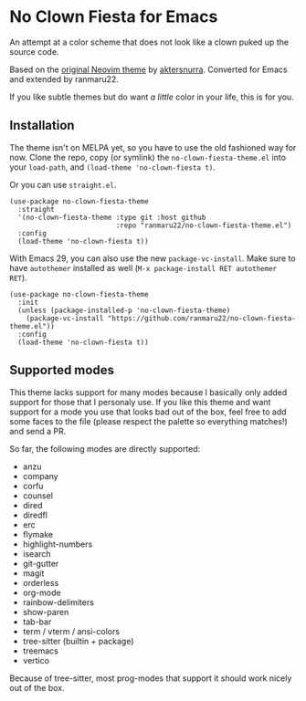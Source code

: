 * No Clown Fiesta for Emacs

[[https://img.shields.io/badge/License-GPL%20v3-green.svg]] [[https://img.shields.io/badge/Emacs-24%2B-d24b83.svg]]

An attempt at a color scheme that does not look like a clown puked up the source
code.

Based on the [[https://github.com/aktersnurra/no-clown-fiesta.nvim][original Neovim theme]] by [[https://github.com/aktersnurra][aktersnurra]]. Converted for Emacs and
extended by ranmaru22.

[[https://user-images.githubusercontent.com/16521734/197047486-41ab8745-33ab-49df-b062-91ab5663f430.png]]

If you like subtle themes but do want /a little/ color in your life, this is for
you.


** Installation
The theme isn't on MELPA yet, so you have to use the old fashioned way for
now. Clone the repo, copy (or symlink) the ~no-clown-fiesta-theme.el~ into your
~load-path~, and ~(load-theme 'no-clown-fiesta t)~.

Or you can use ~straight.el~.

#+begin_src elisp
  (use-package no-clown-fiesta-theme
    :straight
    '(no-clown-fiesta-theme :type git :host github
                            :repo "ranmaru22/no-clown-fiesta-theme.el")
    :config
    (load-theme 'no-clown-fiesta t))
#+end_src

With Emacs 29, you can also use the new ~package-vc-install~. Make sure to have
~autothemer~ installed as well (=M-x package-install RET autothemer RET=).

#+begin_src elisp
  (use-package no-clown-fiesta-theme
    :init
    (unless (package-installed-p 'no-clown-fiesta-theme)
      (package-vc-install "https://github.com/ranmaru22/no-clown-fiesta-theme.el"))
    :config
    (load-theme 'no-clown-fiesta t))
#+end_src


** Supported modes
This theme lacks support for many modes because I basically only added support
for those that I personaly use. If you like this theme and want support for a
mode you use that looks bad out of the box, feel free to add some faces to the
file (please respect the palette so everything matches!) and send a PR.

So far, the following modes are directly supported:

- anzu
- company
- corfu
- counsel
- dired
- diredfl
- erc
- flymake
- highlight-numbers
- isearch
- git-gutter
- magit
- orderless
- org-mode
- rainbow-delimiters
- show-paren
- tab-bar
- term / vterm / ansi-colors
- tree-sitter (builtin + package)
- treemacs
- vertico

Because of tree-sitter, most prog-modes that support it should work nicely out
of the box.
